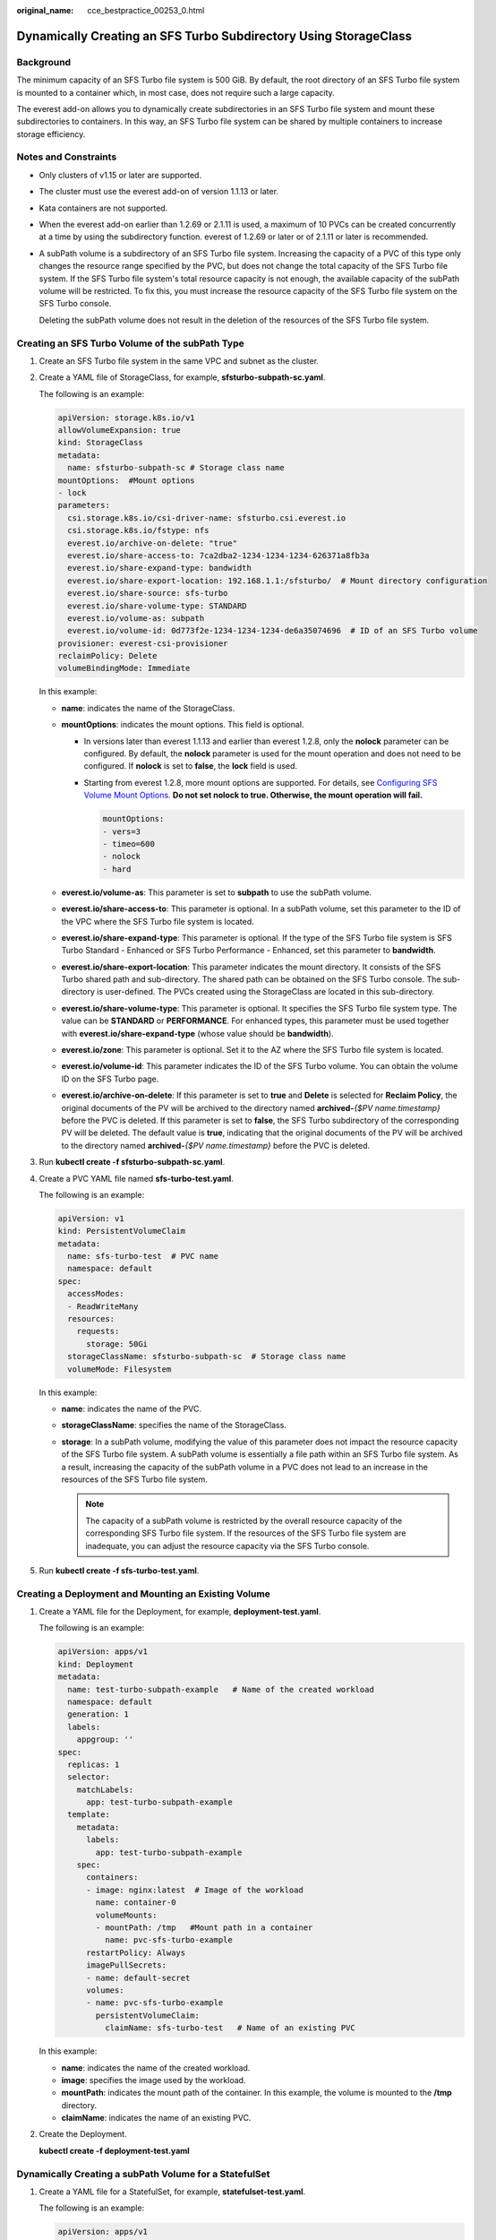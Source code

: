 :original_name: cce_bestpractice_00253_0.html

.. _cce_bestpractice_00253_0:

Dynamically Creating an SFS Turbo Subdirectory Using StorageClass
=================================================================

Background
----------

The minimum capacity of an SFS Turbo file system is 500 GiB. By default, the root directory of an SFS Turbo file system is mounted to a container which, in most case, does not require such a large capacity.

The everest add-on allows you to dynamically create subdirectories in an SFS Turbo file system and mount these subdirectories to containers. In this way, an SFS Turbo file system can be shared by multiple containers to increase storage efficiency.

Notes and Constraints
---------------------

-  Only clusters of v1.15 or later are supported.

-  The cluster must use the everest add-on of version 1.1.13 or later.

-  Kata containers are not supported.

-  When the everest add-on earlier than 1.2.69 or 2.1.11 is used, a maximum of 10 PVCs can be created concurrently at a time by using the subdirectory function. everest of 1.2.69 or later or of 2.1.11 or later is recommended.

-  A subPath volume is a subdirectory of an SFS Turbo file system. Increasing the capacity of a PVC of this type only changes the resource range specified by the PVC, but does not change the total capacity of the SFS Turbo file system. If the SFS Turbo file system's total resource capacity is not enough, the available capacity of the subPath volume will be restricted. To fix this, you must increase the resource capacity of the SFS Turbo file system on the SFS Turbo console.

   Deleting the subPath volume does not result in the deletion of the resources of the SFS Turbo file system.

Creating an SFS Turbo Volume of the subPath Type
------------------------------------------------

#. Create an SFS Turbo file system in the same VPC and subnet as the cluster.

#. Create a YAML file of StorageClass, for example, **sfsturbo-subpath-sc.yaml**.

   The following is an example:

   .. code-block::

      apiVersion: storage.k8s.io/v1
      allowVolumeExpansion: true
      kind: StorageClass
      metadata:
        name: sfsturbo-subpath-sc # Storage class name
      mountOptions:  #Mount options
      - lock
      parameters:
        csi.storage.k8s.io/csi-driver-name: sfsturbo.csi.everest.io
        csi.storage.k8s.io/fstype: nfs
        everest.io/archive-on-delete: "true"
        everest.io/share-access-to: 7ca2dba2-1234-1234-1234-626371a8fb3a
        everest.io/share-expand-type: bandwidth
        everest.io/share-export-location: 192.168.1.1:/sfsturbo/  # Mount directory configuration
        everest.io/share-source: sfs-turbo
        everest.io/share-volume-type: STANDARD
        everest.io/volume-as: subpath
        everest.io/volume-id: 0d773f2e-1234-1234-1234-de6a35074696  # ID of an SFS Turbo volume
      provisioner: everest-csi-provisioner
      reclaimPolicy: Delete
      volumeBindingMode: Immediate

   In this example:

   -  **name**: indicates the name of the StorageClass.
   -  **mountOptions**: indicates the mount options. This field is optional.

      -  In versions later than everest 1.1.13 and earlier than everest 1.2.8, only the **nolock** parameter can be configured. By default, the **nolock** parameter is used for the mount operation and does not need to be configured. If **nolock** is set to **false**, the **lock** field is used.

      -  Starting from everest 1.2.8, more mount options are supported. For details, see `Configuring SFS Volume Mount Options <https://docs.otc.t-systems.com/en-us/usermanual2/cce/cce_10_0337.html>`__. **Do not set nolock to true. Otherwise, the mount operation will fail.**

         .. code-block::

            mountOptions:
            - vers=3
            - timeo=600
            - nolock
            - hard

   -  **everest.io/volume-as**: This parameter is set to **subpath** to use the subPath volume.
   -  **everest.io/share-access-to**: This parameter is optional. In a subPath volume, set this parameter to the ID of the VPC where the SFS Turbo file system is located.
   -  **everest.io/share-expand-type**: This parameter is optional. If the type of the SFS Turbo file system is SFS Turbo Standard - Enhanced or SFS Turbo Performance - Enhanced, set this parameter to **bandwidth**.
   -  **everest.io/share-export-location**: This parameter indicates the mount directory. It consists of the SFS Turbo shared path and sub-directory. The shared path can be obtained on the SFS Turbo console. The sub-directory is user-defined. The PVCs created using the StorageClass are located in this sub-directory.
   -  **everest.io/share-volume-type**: This parameter is optional. It specifies the SFS Turbo file system type. The value can be **STANDARD** or **PERFORMANCE**. For enhanced types, this parameter must be used together with **everest.io/share-expand-type** (whose value should be **bandwidth**).
   -  **everest.io/zone**: This parameter is optional. Set it to the AZ where the SFS Turbo file system is located.
   -  **everest.io/volume-id**: This parameter indicates the ID of the SFS Turbo volume. You can obtain the volume ID on the SFS Turbo page.
   -  **everest.io/archive-on-delete**: If this parameter is set to **true** and **Delete** is selected for **Reclaim Policy**, the original documents of the PV will be archived to the directory named **archived-**\ *{$PV name.timestamp}* before the PVC is deleted. If this parameter is set to **false**, the SFS Turbo subdirectory of the corresponding PV will be deleted. The default value is **true**, indicating that the original documents of the PV will be archived to the directory named **archived-**\ *{$PV name.timestamp}* before the PVC is deleted.

3. Run **kubectl create -f sfsturbo-subpath-sc.yaml**.

4. Create a PVC YAML file named **sfs-turbo-test.yaml**.

   The following is an example:

   .. code-block::

      apiVersion: v1
      kind: PersistentVolumeClaim
      metadata:
        name: sfs-turbo-test  # PVC name
        namespace: default
      spec:
        accessModes:
        - ReadWriteMany
        resources:
          requests:
            storage: 50Gi
        storageClassName: sfsturbo-subpath-sc  # Storage class name
        volumeMode: Filesystem

   In this example:

   -  **name**: indicates the name of the PVC.
   -  **storageClassName**: specifies the name of the StorageClass.
   -  **storage**: In a subPath volume, modifying the value of this parameter does not impact the resource capacity of the SFS Turbo file system. A subPath volume is essentially a file path within an SFS Turbo file system. As a result, increasing the capacity of the subPath volume in a PVC does not lead to an increase in the resources of the SFS Turbo file system.

      .. note::

         The capacity of a subPath volume is restricted by the overall resource capacity of the corresponding SFS Turbo file system. If the resources of the SFS Turbo file system are inadequate, you can adjust the resource capacity via the SFS Turbo console.

5. Run **kubectl create -f sfs-turbo-test.yaml**.

Creating a Deployment and Mounting an Existing Volume
-----------------------------------------------------

#. Create a YAML file for the Deployment, for example, **deployment-test.yaml**.

   The following is an example:

   .. code-block::

      apiVersion: apps/v1
      kind: Deployment
      metadata:
        name: test-turbo-subpath-example   # Name of the created workload
        namespace: default
        generation: 1
        labels:
          appgroup: ''
      spec:
        replicas: 1
        selector:
          matchLabels:
            app: test-turbo-subpath-example
        template:
          metadata:
            labels:
              app: test-turbo-subpath-example
          spec:
            containers:
            - image: nginx:latest  # Image of the workload
              name: container-0
              volumeMounts:
              - mountPath: /tmp   #Mount path in a container
                name: pvc-sfs-turbo-example
            restartPolicy: Always
            imagePullSecrets:
            - name: default-secret
            volumes:
            - name: pvc-sfs-turbo-example
              persistentVolumeClaim:
                claimName: sfs-turbo-test   # Name of an existing PVC

   In this example:

   -  **name**: indicates the name of the created workload.
   -  **image**: specifies the image used by the workload.
   -  **mountPath**: indicates the mount path of the container. In this example, the volume is mounted to the **/tmp** directory.
   -  **claimName**: indicates the name of an existing PVC.

2. Create the Deployment.

   **kubectl create -f deployment-test.yaml**

Dynamically Creating a subPath Volume for a StatefulSet
-------------------------------------------------------

#. Create a YAML file for a StatefulSet, for example, **statefulset-test.yaml**.

   The following is an example:

   .. code-block::

      apiVersion: apps/v1
      kind: StatefulSet
      metadata:
        name: test-turbo-subpath # Name of the created workload
        namespace: default
        generation: 1
        labels:
          appgroup: ''
      spec:
        replicas: 2
        selector:
          matchLabels:
            app: test-turbo-subpath
        template:
          metadata:
            labels:
              app: test-turbo-subpath
            annotations:
              metrics.alpha.kubernetes.io/custom-endpoints: '[{"api":"","path":"","port":"","names":""}]'
              pod.alpha.kubernetes.io/initialized: 'true'
          spec:
            containers:
              - name: container-0
                image: 'nginx:latest'  # Image of the workload
                resources: {}
                volumeMounts:
                  - name: sfs-turbo-160024548582479676
                    mountPath: /tmp  # Mount path in a container
                terminationMessagePath: /dev/termination-log
                terminationMessagePolicy: File
                imagePullPolicy: IfNotPresent
            restartPolicy: Always
            terminationGracePeriodSeconds: 30
            dnsPolicy: ClusterFirst
            securityContext: {}
            imagePullSecrets:
              - name: default-secret
            affinity: {}
            schedulerName: default-scheduler
        volumeClaimTemplates:
          - metadata:
              name: sfs-turbo-160024548582479676
              namespace: default
              annotations: {}
            spec:
              accessModes:
                - ReadWriteMany
              resources:
                requests:
                  storage: 10Gi
              storageClassName: sfsturbo-subpath-sc # Enter the name of a self-managed storage class.
        serviceName: wwww
        podManagementPolicy: OrderedReady
        updateStrategy:
          type: RollingUpdate
        revisionHistoryLimit: 10

   In this example:

   -  **name**: indicates the name of the created workload.
   -  **image**: specifies the image used by the workload.
   -  **mountPath**: indicates the mount path of the container. In this example, the volume is mounted to the **/tmp** directory.
   -  **spec.template.spec.containers.volumeMounts.name** and **spec.volumeClaimTemplates.metadata.name**: must be consistent because they have a mapping relationship.
   -  **storageClassName**: specifies the name of an on-premises StorageClass.

2. Create the StatefulSet.

   **kubectl create -f statefulset-test.yaml**
